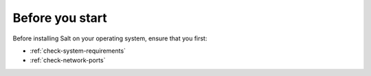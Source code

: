 Before you start
================
Before installing Salt on your operating system, ensure that you first:

* :ref:`check-system-requirements`
* :ref:`check-network-ports`
